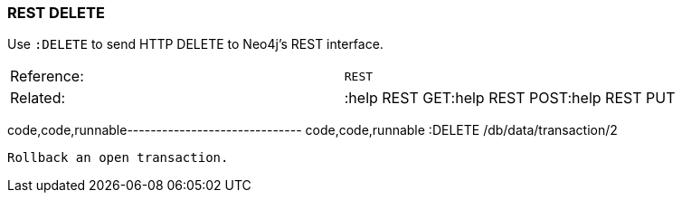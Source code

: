 [[rest-delete]]
=== REST DELETE

Use `:DELETE` to send HTTP DELETE to Neo4j's REST interface.

[cols=",",]
|=====================================================
|Reference: |`REST`
|Related: |:help REST GET:help REST POST:help REST PUT
|=====================================================

code,code,runnable------------------------------ code,code,runnable
:DELETE /db/data/transaction/2
------------------------------

Rollback an open transaction.
